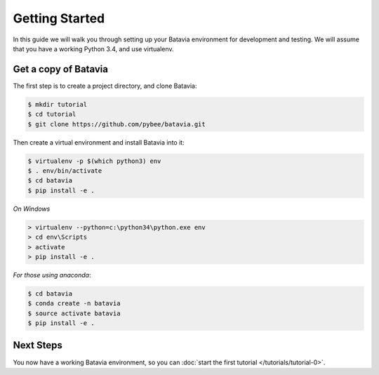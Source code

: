 Getting Started
===============

In this guide we will walk you through setting up your Batavia environment for
development and testing. We will assume that you have a working Python 3.4,
and use virtualenv.

Get a copy of Batavia
---------------------

The first step is to create a project directory, and clone Batavia:

.. code-block:: bash

    $ mkdir tutorial
    $ cd tutorial
    $ git clone https://github.com/pybee/batavia.git

Then create a virtual environment and install Batavia into it:

.. code-block:: bash

    $ virtualenv -p $(which python3) env
    $ . env/bin/activate
    $ cd batavia
    $ pip install -e .

*On Windows*

.. code-block:: doscom

    > virtualenv --python=c:\python34\python.exe env
    > cd env\Scripts
    > activate
    > pip install -e .
    
*For those using anaconda*:

.. code-block:: bash

    $ cd batavia
    $ conda create -n batavia
    $ source activate batavia
    $ pip install -e .

Next Steps
----------

You now have a working Batavia environment, so you can :doc:`start the first
tutorial </tutorials/tutorial-0>`.
